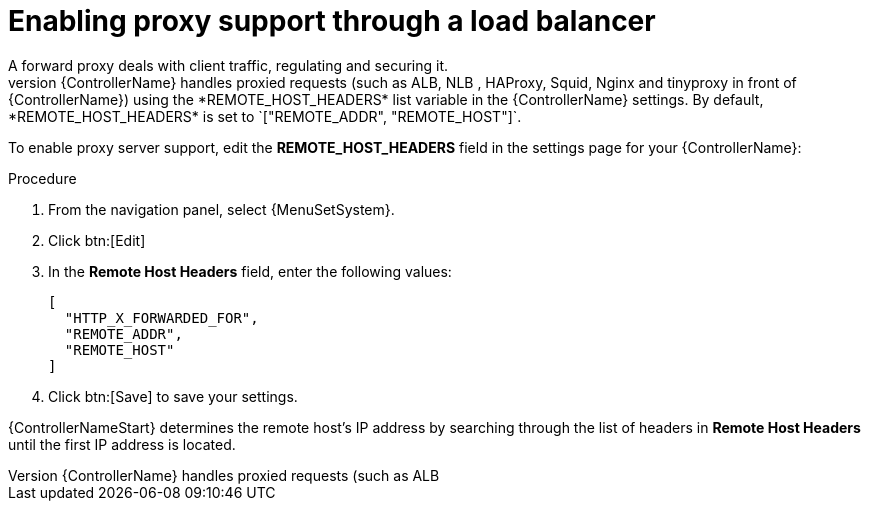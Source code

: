 [id="proc-enable-proxy-support_{context}"]

= Enabling proxy support through a load balancer
//FYI - In 2.5 EA, the System menu is specific to controller so do not change to AAP.
A forward proxy deals with client traffic, regulating and securing it.
To provide proxy server support, {ControllerName} handles proxied requests (such as ALB, NLB , HAProxy, Squid, Nginx and tinyproxy in front of {ControllerName}) using the *REMOTE_HOST_HEADERS* list variable in the {ControllerName} settings. By default, *REMOTE_HOST_HEADERS* is set to `["REMOTE_ADDR", "REMOTE_HOST"]`.

To enable proxy server support, edit the *REMOTE_HOST_HEADERS* field in the settings page for your {ControllerName}:

.Procedure

. From the navigation panel, select {MenuSetSystem}.
. Click btn:[Edit]
. In the *Remote Host Headers* field, enter the following values:
+
----
[
  "HTTP_X_FORWARDED_FOR",
  "REMOTE_ADDR",
  "REMOTE_HOST"
]
----
. Click btn:[Save] to save your settings.

{ControllerNameStart} determines the remote host’s IP address by searching through the list of headers in *Remote Host Headers* until the first IP address is located.
